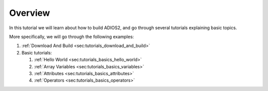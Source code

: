 Overview
========

In this tutorial we will learn about how to build ADIOS2, and go through several tutorials explaining basic topics.

More specifically, we will go through the following examples:

1. :ref:`Download And Build <sec:tutorials_download_and_build>`
2. Basic tutorials:

   1. :ref:`Hello World <sec:tutorials_basics_hello_world>`
   2. :ref:`Array Variables <sec:tutorials_basics_variables>`
   3. :ref:`Attributes <sec:tutorials_basics_attributes>`
   4. :ref:`Operators <sec:tutorials_basics_operators>`
